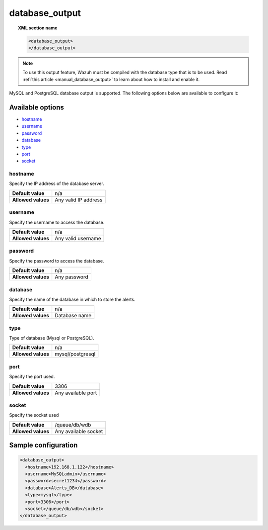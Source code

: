 .. Copyright (C) 2019 Wazuh, Inc.

.. _reference_ossec_database_output:

database_output
===============

.. topic:: XML section name

  .. code-block:: xml

    <database_output>
    </database_output>

.. note::
  To use this output feature, Wazuh must be compiled with the database type that is to be used. Read :ref:`this article <manual_database_output>` to learn about how to install and enable it.

MySQL and PostgreSQL database output is supported. The following options below are available to configure it:

Available options
-----------------

- `hostname`_
- `username`_
- `password`_
- `database`_
- `type`_
- `port`_
- `socket`_

hostname
^^^^^^^^

Specify the IP address of the database server.

+--------------------+----------------------+
| **Default value**  | n/a                  |
+--------------------+----------------------+
| **Allowed values** | Any valid IP address |
+--------------------+----------------------+

username
^^^^^^^^

Specify the username to access the database.

+--------------------+--------------------+
| **Default value**  | n/a                |
+--------------------+--------------------+
| **Allowed values** | Any valid username |
+--------------------+--------------------+

password
^^^^^^^^

Specify the password to access the database.

+--------------------+--------------+
| **Default value**  | n/a          |
+--------------------+--------------+
| **Allowed values** | Any password |
+--------------------+--------------+

database
^^^^^^^^

Specify the name of the database in which to store the alerts.

+--------------------+---------------+
| **Default value**  | n/a           |
+--------------------+---------------+
| **Allowed values** | Database name |
+--------------------+---------------+

type
^^^^

Type of database (Mysql or PostgreSQL).

+--------------------+------------------+
| **Default value**  | n/a              |
+--------------------+------------------+
| **Allowed values** | mysql/postgresql |
+--------------------+------------------+

port
^^^^

Specify the port used.

+--------------------+--------------------+
| **Default value**  | 3306               |
+--------------------+--------------------+
| **Allowed values** | Any available port |
+--------------------+--------------------+

socket
^^^^^^

Specify the socket used

+--------------------+----------------------+
| **Default value**  | /queue/db/wdb        |
+--------------------+----------------------+
| **Allowed values** | Any available socket |
+--------------------+----------------------+

Sample configuration
--------------------

.. code-block:: xml

  <database_output>
    <hostname>192.168.1.122</hostname>
    <username>MySQLadmin</username>
    <password>secret1234</password>
    <database>Alerts_DB</database>
    <type>mysql</type>
    <port>3306</port>
    <socket>/queue/db/wdb</socket>
  </database_output>
